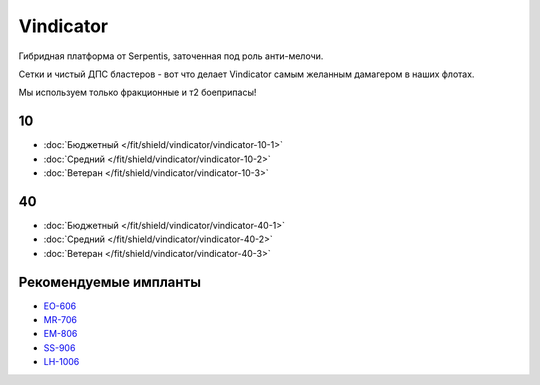 .. index:: Vindicator
Vindicator
==========

.. image:: http://image.eveonline.com/Render/17740_256.png

Гибридная платформа от Serpentis, заточенная под роль анти-мелочи.

Сетки и чистый ДПС бластеров - вот что делает Vindicator самым желанным дамагером в наших флотах.

Мы используем только фракционные и т2 боеприпасы!

10
--
* :doc:`Бюджетный </fit/shield/vindicator/vindicator-10-1>`
* :doc:`Средний </fit/shield/vindicator/vindicator-10-2>`
* :doc:`Ветеран </fit/shield/vindicator/vindicator-10-3>`

40
--
* :doc:`Бюджетный </fit/shield/vindicator/vindicator-40-1>`
* :doc:`Средний </fit/shield/vindicator/vindicator-40-2>`
* :doc:`Ветеран </fit/shield/vindicator/vindicator-40-3>`

Рекомендуемые импланты
----------------------

* `EO-606 <javascript:CCPEVE.showInfo(3246);>`_
* `MR-706 <javascript:CCPEVE.showInfo(3192);>`_
* `EM-806 <javascript:CCPEVE.showInfo(3239);>`_
* `SS-906 <javascript:CCPEVE.showInfo(3195);>`_
* `LH-1006 <javascript:CCPEVE.showInfo(3224);>`_
